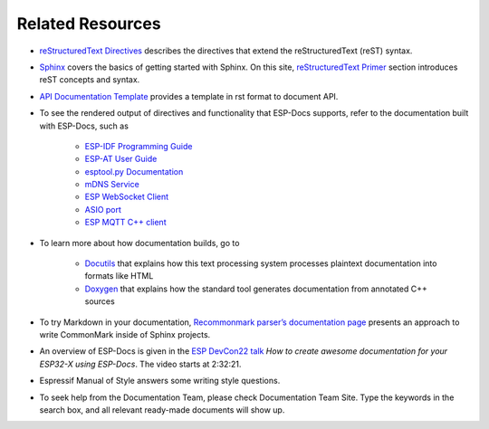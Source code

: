 Related Resources
=================

- `reStructuredText Directives <https://docutils.sourceforge.io/docs/ref/rst/directives.html#>`__ describes the directives that extend the reStructuredText (reST) syntax.
- `Sphinx <https://www.sphinx-doc.org/>`__ covers the basics of getting started with Sphinx. On this site, `reStructuredText Primer <https://www.sphinx-doc.org/en/master/usage/restructuredtext/basics.html>`__ section introduces reST concepts and syntax.
- `API Documentation Template <https://github.com/espressif/esp-idf/blob/master/docs/en/api-reference/template.rst>`__ provides a template in rst format to document API.
- To see the rendered output of directives and functionality that ESP-Docs supports, refer to the documentation built with ESP-Docs, such as

    - `ESP-IDF Programming Guide <https://docs.espressif.com/projects/esp-idf/en/latest/esp32/>`__
    - `ESP-AT User Guide <https://docs.espressif.com/projects/esp-at/en/latest/esp32/>`__
    - `esptool.py Documentation <https://docs.espressif.com/projects/esptool/en/latest/esp32/>`__
    - `mDNS Service <https://docs.espressif.com/projects/esp-protocols/mdns/docs/latest/en/index.html>`__
    - `ESP WebSocket Client <https://docs.espressif.com/projects/esp-protocols/esp_websocket_client/docs/latest/index.html>`__
    - `ASIO port <https://docs.espressif.com/projects/esp-protocols/asio/docs/latest/index.html>`__
    - `ESP MQTT C++ client <https://docs.espressif.com/projects/esp-protocols/esp_mqtt_cxx/docs/latest/index.html>`__

- To learn more about how documentation builds, go to

    - `Docutils <https://docutils.sourceforge.io/>`__ that explains how this text processing system processes plaintext documentation into formats like HTML
    - `Doxygen <http://doxygen.nl/>`__ that explains how the standard tool generates documentation from annotated C++ sources

- To try Markdown in your documentation, `Recommonmark parser’s documentation page <https://recommonmark.readthedocs.io/en/latest>`__ presents an approach to write CommonMark inside of Sphinx projects.
- An overview of ESP-Docs is given in the `ESP DevCon22 talk <https://youtu.be/8l29cTFS27w?t=9141>`__ *How to create awesome documentation for your ESP32-X using ESP-Docs*. The video starts at 2:32:21.
- Espressif Manual of Style answers some writing style questions.
- To seek help from the Documentation Team, please check Documentation Team Site. Type the keywords in the search box, and all relevant ready-made documents will show up.
